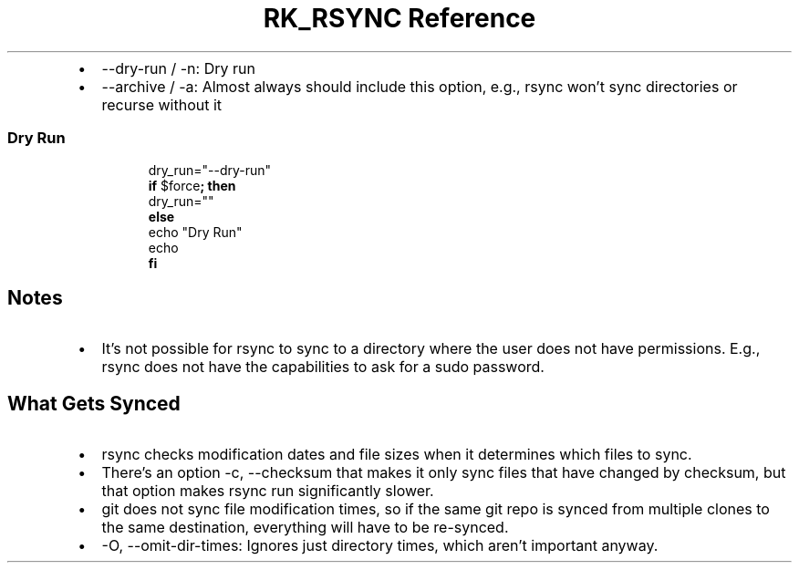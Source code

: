 .\" Automatically generated by Pandoc 3.6
.\"
.TH "RK_RSYNC Reference" "" "" ""
.IP \[bu] 2
\f[CR]\-\-dry\-run\f[R] / \f[CR]\-n\f[R]: Dry run
.IP \[bu] 2
\f[CR]\-\-archive\f[R] / \f[CR]\-a\f[R]: Almost always should include
this option, e.g., \f[CR]rsync\f[R] won\[cq]t sync directories or
recurse without it
.SS Dry Run
.IP
.EX
dry_run=\[dq]\-\-dry\-run\[dq]
\f[B]if\f[R] $force\f[B];\f[R] \f[B]then\f[R]
dry_run=\[dq]\[dq]
\f[B]else\f[R]
echo \[dq]Dry Run\[dq]
echo
\f[B]fi\f[R]
.EE
.SH Notes
.IP \[bu] 2
It\[cq]s not possible for \f[CR]rsync\f[R] to sync to a directory where
the user does not have permissions.
E.g., \f[CR]rsync\f[R] does not have the capabilities to ask for a
\f[CR]sudo\f[R] password.
.SH What Gets Synced
.IP \[bu] 2
\f[CR]rsync\f[R] checks modification dates and file sizes when it
determines which files to sync.
.IP \[bu] 2
There\[cq]s an option \f[CR]\-c, \-\-checksum\f[R] that makes it only
sync files that have changed by checksum, but that option makes
\f[CR]rsync\f[R] run significantly slower.
.IP \[bu] 2
\f[CR]git\f[R] does not sync file modification times, so if the same
\f[CR]git\f[R] repo is synced from multiple clones to the same
destination, everything will have to be re\-synced.
.IP \[bu] 2
\f[CR]\-O, \-\-omit\-dir\-times\f[R]: Ignores just directory times,
which aren\[cq]t important anyway.

